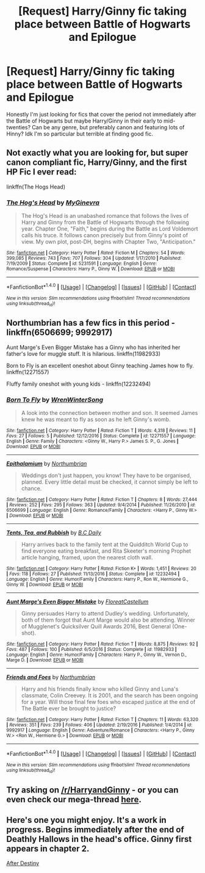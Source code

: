 #+TITLE: [Request] Harry/Ginny fic taking place between Battle of Hogwarts and Epilogue

* [Request] Harry/Ginny fic taking place between Battle of Hogwarts and Epilogue
:PROPERTIES:
:Score: 14
:DateUnix: 1505841064.0
:DateShort: 2017-Sep-19
:FlairText: Request
:END:
Honestly I'm just looking for fics that cover the period not immediately after the Battle of Hogwarts but maybe Harry/Ginny in their early to mid-twenties? Can be any genre, but preferably canon and featuring lots of Hinny? Idk I'm so particular but terrible at finding good fic.


** Not exactly what you are looking for, but super canon compliant fic, Harry/Ginny, and the first HP Fic I ever read:

linkffn(The Hogs Head)
:PROPERTIES:
:Author: JustRuss79
:Score: 3
:DateUnix: 1505851629.0
:DateShort: 2017-Sep-20
:END:

*** [[http://www.fanfiction.net/s/5231591/1/][*/The Hog's Head/*]] by [[https://www.fanfiction.net/u/1886494/MyGinevra][/MyGinevra/]]

#+begin_quote
  The Hog's Head is an unabashed romance that follows the lives of Harry and Ginny from the Battle of Hogwarts through the following year. Chapter One, "Faith," begins during the Battle as Lord Voldemort calls his truce. It follows canon precisely but from Ginny's point of view. My own plot, post-DH, begins with Chapter Two, "Anticipation."
#+end_quote

^{/Site/: [[http://www.fanfiction.net/][fanfiction.net]] *|* /Category/: Harry Potter *|* /Rated/: Fiction M *|* /Chapters/: 54 *|* /Words/: 399,085 *|* /Reviews/: 743 *|* /Favs/: 707 *|* /Follows/: 304 *|* /Updated/: 1/17/2010 *|* /Published/: 7/19/2009 *|* /Status/: Complete *|* /id/: 5231591 *|* /Language/: English *|* /Genre/: Romance/Suspense *|* /Characters/: Harry P., Ginny W. *|* /Download/: [[http://www.ff2ebook.com/old/ffn-bot/index.php?id=5231591&source=ff&filetype=epub][EPUB]] or [[http://www.ff2ebook.com/old/ffn-bot/index.php?id=5231591&source=ff&filetype=mobi][MOBI]]}

--------------

*FanfictionBot*^{1.4.0} *|* [[[https://github.com/tusing/reddit-ffn-bot/wiki/Usage][Usage]]] | [[[https://github.com/tusing/reddit-ffn-bot/wiki/Changelog][Changelog]]] | [[[https://github.com/tusing/reddit-ffn-bot/issues/][Issues]]] | [[[https://github.com/tusing/reddit-ffn-bot/][GitHub]]] | [[[https://www.reddit.com/message/compose?to=tusing][Contact]]]

^{/New in this version: Slim recommendations using/ ffnbot!slim! /Thread recommendations using/ linksub(thread_id)!}
:PROPERTIES:
:Author: FanfictionBot
:Score: 3
:DateUnix: 1505851639.0
:DateShort: 2017-Sep-20
:END:


** Northumbrian has a few fics in this period - linkffn(6506699; 9992917)

Aunt Marge's Even Bigger Mistake has a Ginny who has inherited her father's love for muggle stuff. It is hilarious. linkffn(11982933)

Born to Fly is an excellent oneshot about Ginny teaching James how to fly. linkffn(12271557)

Fluffy family oneshot with young kids - linkffn(12232494)
:PROPERTIES:
:Author: PsychoGeek
:Score: 3
:DateUnix: 1505856424.0
:DateShort: 2017-Sep-20
:END:

*** [[http://www.fanfiction.net/s/12271557/1/][*/Born To Fly/*]] by [[https://www.fanfiction.net/u/4232953/WrenWinterSong][/WrenWinterSong/]]

#+begin_quote
  A look into the connection between mother and son. It seemed James knew he was meant to fly as soon as he left Ginny's womb.
#+end_quote

^{/Site/: [[http://www.fanfiction.net/][fanfiction.net]] *|* /Category/: Harry Potter *|* /Rated/: Fiction T *|* /Words/: 4,318 *|* /Reviews/: 11 *|* /Favs/: 27 *|* /Follows/: 5 *|* /Published/: 12/12/2016 *|* /Status/: Complete *|* /id/: 12271557 *|* /Language/: English *|* /Genre/: Family *|* /Characters/: <Ginny W., Harry P.> James S. P., G. Jones *|* /Download/: [[http://www.ff2ebook.com/old/ffn-bot/index.php?id=12271557&source=ff&filetype=epub][EPUB]] or [[http://www.ff2ebook.com/old/ffn-bot/index.php?id=12271557&source=ff&filetype=mobi][MOBI]]}

--------------

[[http://www.fanfiction.net/s/6506699/1/][*/Epithalamium/*]] by [[https://www.fanfiction.net/u/2132422/Northumbrian][/Northumbrian/]]

#+begin_quote
  Weddings don't just happen, you know! They have to be organised, planned. Every little detail must be checked, it cannot simply be left to chance.
#+end_quote

^{/Site/: [[http://www.fanfiction.net/][fanfiction.net]] *|* /Category/: Harry Potter *|* /Rated/: Fiction T *|* /Chapters/: 8 *|* /Words/: 27,444 *|* /Reviews/: 252 *|* /Favs/: 295 *|* /Follows/: 363 *|* /Updated/: 9/4/2014 *|* /Published/: 11/26/2010 *|* /id/: 6506699 *|* /Language/: English *|* /Genre/: Romance/Family *|* /Characters/: <Harry P., Ginny W.> *|* /Download/: [[http://www.ff2ebook.com/old/ffn-bot/index.php?id=6506699&source=ff&filetype=epub][EPUB]] or [[http://www.ff2ebook.com/old/ffn-bot/index.php?id=6506699&source=ff&filetype=mobi][MOBI]]}

--------------

[[http://www.fanfiction.net/s/12232494/1/][*/Tents, Tea, and Rubbish/*]] by [[https://www.fanfiction.net/u/337134/B-C-Daily][/B.C Daily/]]

#+begin_quote
  Harry arrives back to the family tent at the Quidditch World Cup to find everyone eating breakfast, and Rita Skeeter's morning Prophet article hanging, framed, upon the nearest cloth wall.
#+end_quote

^{/Site/: [[http://www.fanfiction.net/][fanfiction.net]] *|* /Category/: Harry Potter *|* /Rated/: Fiction K+ *|* /Words/: 1,451 *|* /Reviews/: 20 *|* /Favs/: 118 *|* /Follows/: 27 *|* /Published/: 11/13/2016 *|* /Status/: Complete *|* /id/: 12232494 *|* /Language/: English *|* /Genre/: Humor/Family *|* /Characters/: Harry P., Ron W., Hermione G., Ginny W. *|* /Download/: [[http://www.ff2ebook.com/old/ffn-bot/index.php?id=12232494&source=ff&filetype=epub][EPUB]] or [[http://www.ff2ebook.com/old/ffn-bot/index.php?id=12232494&source=ff&filetype=mobi][MOBI]]}

--------------

[[http://www.fanfiction.net/s/11982933/1/][*/Aunt Marge's Even Bigger Mistake/*]] by [[https://www.fanfiction.net/u/6993240/FloreatCastellum][/FloreatCastellum/]]

#+begin_quote
  Ginny persuades Harry to attend Dudley's wedding. Unfortunately, both of them forgot that Aunt Marge would also be attending. Winner of Mugglenet's Quicksilver Quill Awards 2016, Best General (One-shot).
#+end_quote

^{/Site/: [[http://www.fanfiction.net/][fanfiction.net]] *|* /Category/: Harry Potter *|* /Rated/: Fiction T *|* /Words/: 8,875 *|* /Reviews/: 92 *|* /Favs/: 487 *|* /Follows/: 100 *|* /Published/: 6/5/2016 *|* /Status/: Complete *|* /id/: 11982933 *|* /Language/: English *|* /Genre/: Humor/Family *|* /Characters/: Harry P., Ginny W., Vernon D., Marge D. *|* /Download/: [[http://www.ff2ebook.com/old/ffn-bot/index.php?id=11982933&source=ff&filetype=epub][EPUB]] or [[http://www.ff2ebook.com/old/ffn-bot/index.php?id=11982933&source=ff&filetype=mobi][MOBI]]}

--------------

[[http://www.fanfiction.net/s/9992917/1/][*/Friends and Foes/*]] by [[https://www.fanfiction.net/u/2132422/Northumbrian][/Northumbrian/]]

#+begin_quote
  Harry and his friends finally know who killed Ginny and Luna's classmate, Colin Creevey. It is 2001, and the search has been ongoing for a year. Will those final few foes who escaped justice at the end of The Battle ever be brought to justice?
#+end_quote

^{/Site/: [[http://www.fanfiction.net/][fanfiction.net]] *|* /Category/: Harry Potter *|* /Rated/: Fiction T *|* /Chapters/: 11 *|* /Words/: 63,320 *|* /Reviews/: 351 *|* /Favs/: 239 *|* /Follows/: 406 *|* /Updated/: 2/19/2016 *|* /Published/: 1/4/2014 *|* /id/: 9992917 *|* /Language/: English *|* /Genre/: Adventure/Romance *|* /Characters/: <Harry P., Ginny W.> <Ron W., Hermione G.> *|* /Download/: [[http://www.ff2ebook.com/old/ffn-bot/index.php?id=9992917&source=ff&filetype=epub][EPUB]] or [[http://www.ff2ebook.com/old/ffn-bot/index.php?id=9992917&source=ff&filetype=mobi][MOBI]]}

--------------

*FanfictionBot*^{1.4.0} *|* [[[https://github.com/tusing/reddit-ffn-bot/wiki/Usage][Usage]]] | [[[https://github.com/tusing/reddit-ffn-bot/wiki/Changelog][Changelog]]] | [[[https://github.com/tusing/reddit-ffn-bot/issues/][Issues]]] | [[[https://github.com/tusing/reddit-ffn-bot/][GitHub]]] | [[[https://www.reddit.com/message/compose?to=tusing][Contact]]]

^{/New in this version: Slim recommendations using/ ffnbot!slim! /Thread recommendations using/ linksub(thread_id)!}
:PROPERTIES:
:Author: FanfictionBot
:Score: 3
:DateUnix: 1505856461.0
:DateShort: 2017-Sep-20
:END:


** Try asking on [[/r/HarryandGinny]] - or you can even check our mega-thread [[https://www.reddit.com/r/HarryandGinny/comments/69334e/harryginny_fanfic_broken_down_by_category/][here]].
:PROPERTIES:
:Author: stefvh
:Score: 2
:DateUnix: 1505859559.0
:DateShort: 2017-Sep-20
:END:


** Here's one you might enjoy. It's a work in progress. Begins immediately after the end of Deathly Hallows in the head's office. Ginny first appears in chapter 2.

[[http://archive.hpfanfictalk.com/viewstory.php?sid=721][After Destiny]]
:PROPERTIES:
:Author: cambangst
:Score: 2
:DateUnix: 1505864393.0
:DateShort: 2017-Sep-20
:END:
